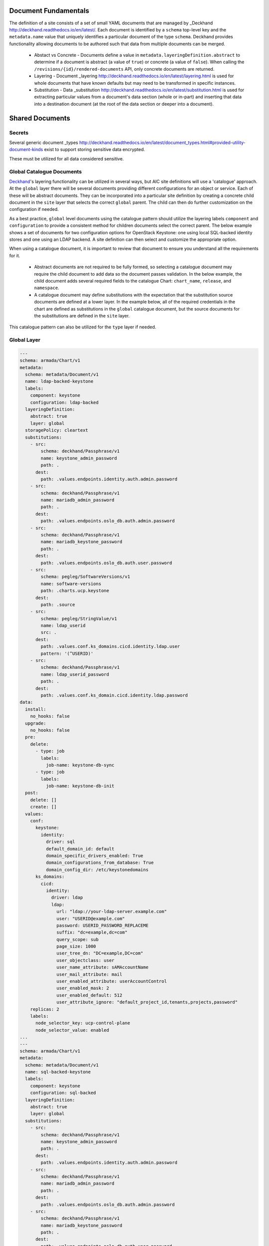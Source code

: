 ..
      Copyright 2018 AT&T Intellectual Property.
      All Rights Reserved.

      Licensed under the Apache License, Version 2.0 (the "License"); you may
      not use this file except in compliance with the License. You may obtain
      a copy of the License at

          http://www.apache.org/licenses/LICENSE-2.0

      Unless required by applicable law or agreed to in writing, software
      distributed under the License is distributed on an "AS IS" BASIS, WITHOUT
      WARRANTIES OR CONDITIONS OF ANY KIND, either express or implied. See the
      License for the specific language governing permissions and limitations
      under the License.

Document Fundamentals
=====================

The definition of a site consists of a set of small YAML documents that
are managed by _Deckhand http://deckhand.readthedocs.io/en/latest/. Each
document is identified by a ``schema`` top-level key and the ``metadata.name``
value that uniquely identifies a particular document of the type ``schema``.
Deckhand provides functionality allowing documents to be authored such that
data from multiple documents can be merged.

    * Abstact vs Concrete - Documents define a value in ``metadata.layeringDefinition.abstract`` to
      determine if a document is abstract (a value of ``true``) or concrete (a value of ``false``).
      When calling the ``/revisions/{id}/rendered-documents`` API, only concrete documents are returned.
    * Layering - Document _layering http://deckhand.readthedocs.io/en/latest/layering.html is used
      for whole documents that have known defaults but may need to be transformed in specific instances.
    * Substitution - Data _substitution http://deckhand.readthedocs.io/en/latest/substitution.html is
      used for extracting particular values from a document's data section (whole or in-part) and
      inserting that data into a destination document (at the root of the data section or deeper
      into a document).

Shared Documents
================

Secrets
-------

Several generic document
_types http://deckhand.readthedocs.io/en/latest/document_types.html#provided-utility-document-kinds
exist to support storing sensitive data encrypted.

These must be utilized for all data considered sensitive.

Global Catalogue Documents
--------------------------

`Deckhand`_'s layering functionality can be utilized in several ways, but AIC
site definitions will use a 'catalogue' approach. At the ``global`` layer
there will be several documents providing different configurations for an
object or service. Each of these will be abstract documents. They can be
incorporated into a particular site definition by creating a concrete
child document in the ``site`` layer that selects the correct ``global``
parent. The child can then do further customization on the configuration if
needed.

As a best practice, ``global`` level documents using the catalogue pattern
should utilize the layering labels ``component`` and ``configuration`` to
provide a consistent method for children documents select the correct parent.
The below example shows a set  of documents for two configuration options for
OpenStack Keystone: one using local SQL-backed identity stores and one using
an LDAP backend. A site definition can then select and customize the appropriate
option.

When using a catalogue document, it is important to review that document
to ensure you understand all the requirements for it.

  * Abstract documents are not required to be fully formed, so selecting
    a catalogue document may require the child document to add data so
    the document passes validation. In the below example, the child document
    adds several required fields to the catalogue Chart: ``chart_name``,
    ``release``, and ``namespace``.
  * A catalogue document may define substitutions with the expectation
    that the substitution source documents are defined at a lower layer.
    In the example below, all of the required credentials in the chart
    are defined as substitutions in the ``global`` catalogue document,
    but the source documents for the substitutions are defined in the
    ``site`` layer.

This catalogue pattern can also be utilized for the ``type`` layer
if needed.

.. _Deckhand: https://github.com/att-comdev/treasuremap

Global Layer
------------

.. code-block:: yaml

    ---
    schema: armada/Chart/v1
    metadata:
      schema: metadata/Document/v1
      name: ldap-backed-keystone
      labels:
        component: keystone
        configuration: ldap-backed
      layeringDefinition:
        abstract: true
        layer: global
      storagePolicy: cleartext
      substitutions:
        - src:
            schema: deckhand/Passphrase/v1
            name: keystone_admin_password
            path: .
          dest:
            path: .values.endpoints.identity.auth.admin.password
        - src:
            schema: deckhand/Passphrase/v1
            name: mariadb_admin_password
            path: .
          dest:
            path: .values.endpoints.oslo_db.auth.admin.password
        - src:
            schema: deckhand/Passphrase/v1
            name: mariadb_keystone_password
            path: .
          dest:
            path: .values.endpoints.oslo_db.auth.user.password
        - src:
            schema: pegleg/SoftwareVersions/v1
            name: software-versions
            path: .charts.ucp.keystone
          dest:
            path: .source
        - src:
            schema: pegleg/StringValue/v1
            name: ldap_userid
            src: .
          dest:
            path: .values.conf.ks_domains.cicd.identity.ldap.user
            pattern: '(^USERID)'
        - src:
            schema: deckhand/Passphrase/v1
            name: ldap_userid_password
            path: .
          dest:
            path: .values.conf.ks_domain.cicd.identity.ldap.password
    data:
      install:
        no_hooks: false
      upgrade:
        no_hooks: false
      pre:
        delete:
          - type: job
            labels:
              job-name: keystone-db-sync
          - type: job
            labels:
              job-name: keystone-db-init
      post:
        delete: []
        create: []
      values:
        conf:
          keystone:
            identity:
              driver: sql
              default_domain_id: default
              domain_specific_drivers_enabled: True
              domain_configurations_from_database: True
              domain_config_dir: /etc/keystonedomains
          ks_domains:
            cicd:
              identity:
                driver: ldap
                ldap:
                  url: "ldap://your-ldap-server.example.com"
                  user: "USERID@example.com"
                  password: USERID_PASSWORD_REPLACEME
                  suffix: "dc=example,dc=com"
                  query_scope: sub
                  page_size: 1000
                  user_tree_dn: "DC=example,DC=com"
                  user_objectclass: user
                  user_name_attribute: sAMAccountName
                  user_mail_attribute: mail
                  user_enabled_attribute: userAccountControl
                  user_enabled_mask: 2
                  user_enabled_default: 512
                  user_attribute_ignore: "default_project_id,tenants,projects,password"
        replicas: 2
        labels:
          node_selector_key: ucp-control-plane
          node_selector_value: enabled
    ...
    ---
    schema: armada/Chart/v1
    metadata:
      schema: metadata/Document/v1
      name: sql-backed-keystone
      labels:
        component: keystone
        configuration: sql-backed
      layeringDefinition:
        abstract: true
        layer: global
      substitutions:
        - src:
            schema: deckhand/Passphrase/v1
            name: keystone_admin_password
            path: .
          dest:
            path: .values.endpoints.identity.auth.admin.password
        - src:
            schema: deckhand/Passphrase/v1
            name: mariadb_admin_password
            path: .
          dest:
            path: .values.endpoints.oslo_db.auth.admin.password
        - src:
            schema: deckhand/Passphrase/v1
            name: mariadb_keystone_password
            path: .
          dest:
            path: .values.endpoints.oslo_db.auth.user.password
        - src:
            schema: pegleg/SoftwareVersions/v1
            name: software-versions
            path: .charts.ucp.keystone
          dest:
            path: .source
    data:
      timeout: 300
      install:
        no_hooks: false
      upgrade:
        no_hooks: false
        pre:
          delete:
            - name: keystone-bootstrap
              type: job
              labels:
                application: keystone
                component: bootstrap
            - name: keystone-credential-setup
              type: job
              labels:
                application: keystone
                component: credential-setup
            - name: keystone-db-init
              type: job
              labels:
                application: keystone
                component: db-init
            - name: keystone-db-sync
              type: job
              labels:
                application: keystone
                component: db-sync
            - name: keystone-fernet-setup
              type: job
              labels:
                application: keystone
                component: fernet-setup
      values: {}
      source: {}
    ...

Site Layer
----------

.. code-block:: yaml

    ---
    schema: armada/Chart/v1
    metadata:
      schema: metadata/Document/v1
      name: ucp-helm-toolkit
      layeringDefinition:
        abstract: false
        layer: site
      substitutions:
        - src:
            schema: pegleg/SoftwareVersions/v1
            name: software-versions
            path: .charts.ucp.helm-toolkit
          dest:
            path: .source
    data:
      chart_name: ucp-helm-toolkit
      release: ucp-helm-toolkit
      namespace: ucp
      timeout: 100
      values: {}
      source: {}
      dependencies: []
    ...
    ---
    schema: armada/Chart/v1
    metadata:
      schema: metadata/Document/v1
      name: ucp-keystone
      layeringDefinition:
        abstract: false
        layer: site
        parentSelector:
          component: keystone
          configuration: ldap-backed
        actions:
          - method: merge
            path: .
    data:
      chart_name: ucp-keystone
      release: ucp-keystone
      namespace: ucp
      dependencies:
        - ucp-helm-toolkit
    ...
    ---
    schema: deckhand/Passphrase/v1
    metadata:
      schema: metadata/Document/v1
      name: ldap_userid_password
      storagePolicy: encrypted
    data: a-secret-password
    ...
    ---
    schema: deckhand/Passphrase/v1
    metadata:
      schema: metadata/Document/v1
      name: keystone_admin_password
      storagePolicy: encrypted
    data: a-secret-password
    ...
    ---
    schema: deckhand/Passphrase/v1
    metadata:
      schema: metadata/Document/v1
      name: mariadb_admin_password
      storagePolicy: encrypted
    data: a-secret-password
    ...
    ---
    schema: deckhand/Passphrase/v1
    metadata:
      schema: metadata/Document/v1
      name: mariadb_keystone_password
      storagePolicy: encrypted
    data: a-secret-password
    ...
    ---
    schema: pegleg/StringValue/v1
    metadata:
      schema: metadata/Document/v1
      name: keystone_ldap_userid
      storagePolicy: cleartext
    data: myuser
    ...
